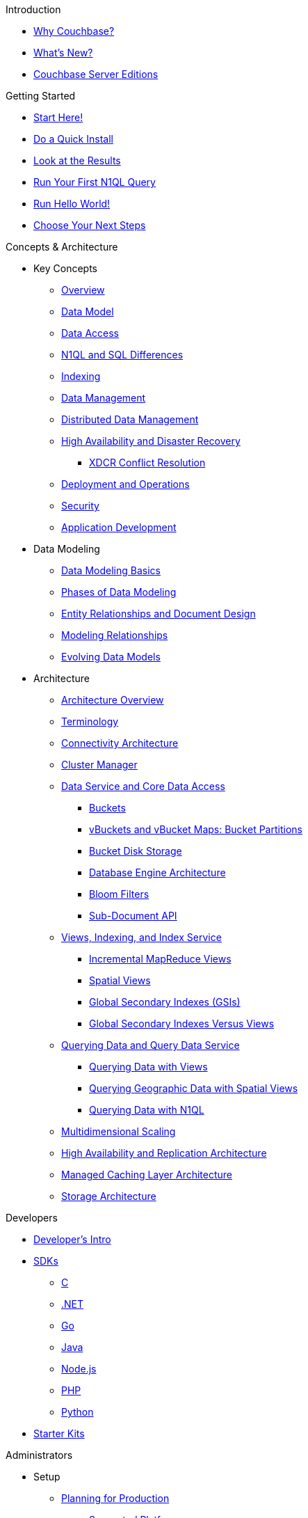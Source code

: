 .Introduction
* xref:introduction:intro.adoc[Why Couchbase?]
* xref:introduction:whats-new.adoc[What's New?]
* xref:introduction:editions.adoc[Couchbase Server Editions]

.Getting Started
* xref:getting-started:start-here.adoc[Start Here!]
* xref:getting-started:do-a-quick-install.adoc[Do a Quick Install]
* xref:getting-started:look-at-the-results.adoc[Look at the Results]
* xref:getting-started:try-a-query.adoc[Run Your First N1QL Query]
* xref:getting-started:run-hello-world.adoc[Run Hello World!]
* xref:getting-started:choose-your-next-steps.adoc[Choose Your Next Steps]

.Concepts & Architecture
* Key Concepts
 ** xref:concepts:concepts-intro.adoc[Overview]
 ** xref:data-modeling:concepts-data-modeling-intro.adoc[Data Model]
 ** xref:data-access:data-access-intro.adoc[Data Access]
 ** xref:n1ql:n1ql-intro/n1ql-sql-differences.adoc[N1QL and SQL Differences]
 ** xref:concepts:indexing.adoc[Indexing]
 ** xref:concepts:data-management.adoc[Data Management]
 ** xref:concepts:distributed-data-management.adoc[Distributed Data Management]
 ** xref:ha-dr:ha-dr-intro.adoc[High Availability and Disaster Recovery]
  *** xref:xdcr:xdcr-conflict-resolution.adoc[XDCR Conflict Resolution]
 ** xref:concepts:deployment-and-operations.adoc[Deployment and Operations]
 ** xref:concepts:security.adoc[Security]
 ** xref:concepts:application-development.adoc[Application Development]
* Data Modeling
 ** xref:data-modeling:intro-data-modeling.adoc[Data Modeling Basics]
 ** xref:data-modeling:data-modeling-phases.adoc[Phases of Data Modeling]
 ** xref:data-modeling:entity-relationship-doc-design.adoc[Entity Relationships and Document Design]
 ** xref:data-modeling:modeling-relationships.adoc[Modeling Relationships]
 ** xref:data-modeling:evolving-data-models.adoc[Evolving Data Models]
* Architecture
 ** xref:architecture:architecture-intro.adoc[Architecture Overview]
 ** xref:architecture:terminology.adoc[Terminology]
 ** xref:architecture:connectivity-architecture.adoc[Connectivity Architecture]
 ** xref:architecture:cluster-manager.adoc[Cluster Manager]
 ** xref:architecture:data-service-core-data-access.adoc[Data Service and Core Data Access]
  *** xref:architecture:core-data-access-buckets.adoc[Buckets]
  *** xref:architecture:core-data-access-vbuckets-bucket-partition.adoc[vBuckets and vBucket Maps: Bucket Partitions]
  *** xref:architecture:core-data-access-bucket-disk-storage.adoc[Bucket Disk Storage]
  *** xref:architecture:db-engine-architecture.adoc[Database Engine Architecture]
  *** xref:architecture:bloom-filters.adoc[Bloom Filters]
  *** xref:developer-guide:sub-doc-api.adoc[Sub-Document API]
 ** xref:architecture:views-indexing-index-service.adoc[Views, Indexing, and Index Service]
  *** xref:architecture:incremental-map-reduce-views.adoc[Incremental MapReduce Views]
  *** xref:architecture:spatial-views.adoc[Spatial Views]
  *** xref:architecture:global-secondary-indexes.adoc[Global Secondary Indexes (GSIs)]
  *** xref:architecture:gsi-versus-views.adoc[Global Secondary Indexes Versus Views]
 ** xref:architecture:querying-data-and-query-data-service.adoc[Querying Data and Query Data Service]
  *** xref:architecture:querying-data-with-views.adoc[Querying Data with Views]
  *** xref:architecture:querying-geo-data-spatial-views.adoc[Querying Geographic Data with Spatial Views]
  *** xref:architecture:querying-data-with-n1ql.adoc[Querying Data with N1QL]
 ** xref:architecture:services-archi-multi-dimensional-scaling.adoc[Multidimensional Scaling]
 ** xref:architecture:high-availability-replication-architecture.adoc[High Availability and Replication Architecture]
 ** xref:architecture:managed-caching-layer-architecture.adoc[Managed Caching Layer Architecture]
 ** xref:architecture:storage-architecture.adoc[Storage Architecture]

.Developers
* xref:sdk:development-intro.adoc[Developer's Intro]
* xref:sdk:overview.adoc[SDKs]
 ** xref:2.7@c-sdk::start-using-sdk.adoc[C]
 ** xref:2.4@dotnet-sdk::start-using-sdk.adoc[.NET]
 ** xref:1.2@go-sdk::start-using-sdk.adoc[Go]
 ** xref:2.4@java-sdk::start-using-sdk.adoc[Java]
 ** xref:2.3@nodejs-sdk::start-using-sdk.adoc[Node.js]
 ** xref:2.3@php-sdk::start-using-sdk.adoc[PHP]
 ** xref:2.2@python-sdk::start-using-sdk.adoc[Python]
* xref:getting-started:starter-kits.adoc[Starter Kits]

.Administrators
* Setup
 ** xref:install:plan-for-production.adoc[Planning for Production]
  *** xref:install:install-platforms.adoc[Supported Platforms]
  *** xref:install:install-browsers.adoc[Supported Web Browsers]
  *** xref:install:pre-install.adoc[Hardware Requirements]
  *** xref:install:install-ports.adoc[Network Configuration]
  *** xref:install:synchronize-clocks-using-ntp.adoc[Using NTP to Synchronize Clocks]
  *** xref:install:install-production-deployment.adoc[Deployment Considerations]
   **** xref:clustersetup:services-mds.adoc[Multidimensional Scaling (MDS)]
   **** xref:install:sizing-general.adoc[Sizing Guidelines]
   **** xref:install:install-client-server.adoc[Client Deployment Strategies]
   **** xref:install:deployment-considerations-lt-3nodes.adoc[Deployment Considerations for Less Than 3 Nodes]
   **** xref:install:best-practices-vm.adoc[Best Practices for Virtualized Platforms]
  *** xref:install:install-security-bp.adoc[Security Considerations]
 ** Installing Couchbase Server
  *** xref:install:install-intro.adoc[Installing On-Premises]
   **** xref:install:install-linux.adoc[Installing on Linux]
    ***** xref:install:thp-disable.adoc[Transparent Huge Pages (THP)]
    ***** xref:install:install-swap-space.adoc[Swap Space and Kernel Swappiness]
    ***** xref:install:rhel-suse-install-intro.adoc[Red Hat and CentOS Installation]
    ***** xref:install:ubuntu-debian-install.adoc[Ubuntu/Debian Installation]
    ***** xref:install:install_suse.adoc[SUSE Enterprise Linux installation]
    ***** xref:install:install-oracle.adoc[Oracle Enterprise Linux installation]
    ***** xref:install:rhel-multiple-instances.adoc[Installing Multiple Instances]
   **** xref:install:install-package-windows.adoc[Installing on Windows]
   **** xref:install:macos-install.adoc[Installing on Mac OS X]
  *** Running Couchbase Server Container
   **** xref:install:getting-started-docker.adoc[Getting Started with Server on Docker Containers]
   **** xref:install:deploy-with-docker-hub.adoc[Deployment with Docker Hub]
   **** xref:install:docker-deploy-single-node-cluster.adoc[Deploying a Single Node Cluster]
   **** xref:install:docker-deploy-multi-node-cluster.adoc[Deploying Multi-node Cluster]
  *** Cloud Deployment
   **** xref:install:cloud-deployment.adoc[Cloud Deployment Considerations]
   **** xref:install:deployment-aws.adoc[AWS Marketplace]
   **** xref:install:deployment-azure.adoc[Azure Marketplace]
   **** xref:install:deployments-xdcr.adoc[XDCR in Cloud Deployments]
  *** xref:install:install-uninstalling.adoc[Uninstalling Couchbase Server]
  *** xref:install:post-install.adoc[Post-installation]
 ** xref:install:upgrade.adoc[Upgrading Couchbase Server]
  *** xref:install:upgrade-strategies.adoc[Upgrade Options]
   **** xref:install:upgrade-online.adoc[Performing the Rolling Online Upgrade]
   **** xref:install:upgrade-offline.adoc[Performing the Offline Upgrade]
   **** xref:install:upgrade-individual-nodes.adoc[Performing the Single Node Upgrade]
  *** xref:install:upgrade-matrix.adoc[Upgrade Matrix]
  *** xref:install:migration.adoc[Migrating Data for the Timestamp-based Conflict Resolution]
 ** xref:install:migrating.adoc[Migrating to and from Other Databases]
  *** xref:install:migrate-couchdb.adoc[Migrating from Apache CouchDB]
  *** xref:install:migrate-mysql.adoc[Migrating from Relational Databases]
 ** xref:install:init-setup.adoc[Initialize the Cluster]
  *** xref:clustersetup:file-locations.adoc[File Locations]
  *** xref:install:hostnames.adoc[Using Hostnames]
 ** xref:install:startup-shutdown.adoc[Couchbase Server Startup and Shutdown]
 ** xref:install:testing.adoc[Testing Couchbase Server]
* xref:admin:admin-intro.adoc[Cluster Administration]
 ** xref:admin:ui-intro.adoc[Couchbase Web Console]
* xref:clustersetup:server-setup.adoc[Cluster Operations]
 ** xref:clustersetup:adding-nodes.adoc[Adding a Node]
 ** xref:clustersetup:remove-nodes.adoc[Removing a Node]
 ** xref:clustersetup:failover.adoc[Failing over a Node]
  *** xref:clustersetup:setup-failover-graceful.adoc[Using Graceful Failover]
  *** xref:clustersetup:hard-failover.adoc[Using Hard Failover]
  *** xref:clustersetup:automatic-failover.adoc[Using Automatic Failover]
 ** xref:clustersetup:rebalance.adoc[Rebalancing a Cluster]
 ** xref:clustersetup:rejoin-cluster.adoc[Rejoining a Cluster]
* xref:clustersetup:bucket-setup.adoc[Data Bucket Setup]
 ** xref:clustersetup:create-bucket.adoc[Create a New Bucket]
 ** xref:clustersetup:change-settings-bucket.adoc[Change Bucket Settings]
 ** xref:clustersetup:bucket-flush.adoc[Flush a Bucket]
 ** xref:clustersetup:delete-bucket.adoc[Delete a Bucket]
* xref:indexes:indexing-overview.adoc[Indexing]
 ** xref:views:views-intro.adoc[View Indexes]
  *** xref:views:views-basics.adoc[View Concepts]
   **** xref:views:views-streaming.adoc[Stream-based Views]
   **** xref:views:views-operation.adoc[View Operations]
   **** xref:views:views-store-data.adoc[Views and Stored Data]
   **** xref:views:views-development.adoc[Development Views]
   **** xref:views:views-production.adoc[Production Views]
  *** xref:views:views-writing.adoc[Writing MapReduce Views]
   **** xref:views:views-writing-views.adoc[Views Best Practices]
   **** xref:views:views-writing-map.adoc[Map Function]
   **** xref:views:views-writing-reduce.adoc[Reduce Function]
   **** xref:views:views-writing-utility.adoc[Built-in Utility Functions]
   **** xref:views:views-writing-count.adoc[Built-in _count Function]
   **** xref:views:views-writing-sum.adoc[Built-in _sum Function]
   **** xref:views:views-writing-stats.adoc[Built-in _stats Function]
   **** xref:views:views-writing-rewriting.adoc[Re-writing Built-in Reduce Functions]
   **** xref:views:views-writing-custom-reduce.adoc[Custom Reduce Functions]
   **** xref:views:views-writing-rereduce.adoc[Re-reduce Argument]
   **** xref:views:views-writing-nonjson.adoc[Views for Non-JSON Objects]
   **** xref:views:views-trans-sql.adoc[Translating SQL to MapReduce]
   **** xref:views:views-schemaless.adoc[Views in a Schema-less Database]
  *** xref:views:views-querying.adoc[Querying MapReduce Views]
   **** xref:views:views-query-samples.adoc[View and Query Examples]
  *** xref:views:sv-writing-views.adoc[Writing Spatial Views]
   **** xref:views:sv-writing-views-keys.adoc[Keys in Spatial View Functions]
  *** xref:views:sv-query-parameters.adoc[Querying Spatial Views]
   **** xref:views:sv-queries-open-range.adoc[Open Range Queries]
   **** xref:views:sv-queries-closed-range.adoc[Closed Range Queries]
   **** xref:views:sv-queries-bbox.adoc[Bounding Box Queries]
  *** xref:views:sv-example1.adoc[Playing with GeoJSON Polygons]
   **** xref:views:sv-ex1-create.adoc[Creating a Spatial View Function]
   **** xref:views:sv-ex1-query-all.adoc[Querying All Data]
   **** xref:views:sv-ex1-query-east.adoc[Querying on the East]
   **** xref:views:sv-ex1-query-area.adoc[Querying on the Area]
   **** xref:views:sv-ex1-query-nonintersect.adoc[Querying on Non-intersect]
  *** xref:views:sv-example2.adoc[Playing with Non-geographic Spatial Views]
 ** xref:indexes:n1ql-in-couchbase.adoc[Indexes for N1QL]
  *** xref:indexes:gsi-for-n1ql.adoc[Global Secondary Indexes for N1QL]
  *** xref:indexes:view-indexes-for-n1ql.adoc[View Indexes for N1QL]
* Settings
 ** xref:settings:cluster-settings.adoc[Cluster Settings]
 ** xref:settings:update-notificatioin.adoc[Update Product Notifications]
 ** xref:settings:change-failover-settings.adoc[Change Failover Settings]
 ** xref:settings:configure-alerts.adoc[Alerts]
 ** xref:settings:configure-compact-settings.adoc[Auto-compaction Settings]
 ** xref:settings:configure-account-settings.adoc[Account Management Settings]
 ** xref:settings:configure-audits.adoc[Administrator Auditing]
 ** xref:settings:install-sample-buckets.adoc[Sample Buckets]
* xref:xdcr:xdcr-intro.adoc[Cross Datacenter Replication (XDCR)]
 ** xref:xdcr:xdcr-create.adoc[Managing XDCR]
 ** xref:xdcr:xdcr-recover-partitions.adoc[Recover Partitions from a Remote Cluster]
 ** xref:xdcr:xdcr-tuning-performance.adoc[Tune XDCR Performance]
 ** xref:xdcr:xdcr-managing-security.adoc[XDCR Data Security]
 ** xref:xdcr:xdcr-timestamp-based-conflict-resolution.adoc[Timestamp-based Conflict Resolution]
* xref:security:security-intro.adoc[Security]
 ** xref:security:security-watsnew.adoc[What's New]
 ** xref:security:security-authentication.adoc[Authentication]
  *** xref:security:security-pw-auth.adoc[Password-Based Authentication]
  *** xref:security:security-ldap-new.adoc[LDAP Authentication]
   **** xref:security:security-saslauthd-new.adoc[Setting up saslauthd]
  *** xref:security:security-pam-auth.adoc[Pluggable Authentication Modules]
 ** xref:security:security-authorisation.adoc[Authorization]
  *** xref:security:concepts-rba.adoc[Role-Based Access Control (RBAC) for Administrators]
   **** xref:security:security-ldap-gui-new.adoc[External Roles]
   **** xref:security:rbac-ro-user.adoc[Internal Roles]
  *** xref:security:security-author-apps.adoc[Authorization for Applications]
 ** xref:security:security-auditing.adoc[Auditing for Administrators]
  *** xref:security:security-audit-events.adoc[Audit Events]
  *** xref:security:security-audit-targets.adoc[Audit Targets]
   **** xref:security:security-json-fields-new.adoc[Audit File Details]
 ** xref:security:security-encryption.adoc[Encryption]
  *** xref:security:security-data-encryption.adoc[Encryption at Rest]
  *** xref:security:security-comm-encryption.adoc[Encryption on the Wire]
   **** xref:security:security-x509certsintro.adoc[X.509 for TLS]
  *** xref:security:security-in-applications.adoc[Encryption in Applications]
  *** xref:security:secret-mgmt.adoc[Secret Management and Hardening]
 ** xref:security:security-best-practices.adoc[Security Best Practices]
  *** xref:security:security-passwords.adoc[Couchbase Passwords]
  *** xref:security:security-bucket-protection.adoc[Bucket Protection]
  *** xref:security:security-iptables.adoc[Network and ACLs]
  *** xref:security:security-access-logs.adoc[Access Logs]
  *** xref:security:security-config-cache.adoc[Client Configuration Cache]
  *** xref:security:security-user-input.adoc[User Input Validation]
  *** xref:security:security-acls-new.adoc[Network ACLs and Security Groups]
  *** xref:security:security-report-vulnerability.adoc[Reporting a Security Vulnerability]
* Monitoring and Troubleshooting
 ** xref:monitoring:monitor-intro.adoc[Monitoring]
  *** xref:monitoring:monitoring-rest.adoc[Monitor Using the REST API]
  *** xref:monitoring:monitoring-cli.adoc[Monitor Using the cbstats Utility]
  *** xref:monitoring:ui-monitoring-statistics.adoc[Monitoring Statistics]
  *** xref:xdcr:xdcr-monitor-timestamp-conflict-resolution.adoc[Monitoring XDCR Timestamp-based Conflict Resolution]
  *** xref:monitoring:monitoring-stats-configuration.adoc[Monitoring Management]
 ** xref:troubleshooting:troubleshooting-intro.adoc[Troubleshooting]
  *** xref:troubleshooting:troubleshooting-general-tips.adoc[General Tips]
  *** xref:clustersetup:ui-logs.adoc[Using Logs]
  *** xref:troubleshooting:troubleshooting-common-errors.adoc[Common Errors]
  *** xref:troubleshooting:core-files.adoc[Core Files]
* xref:backup-restore:backup-restore.adoc[Backup and Restore]
 ** xref:backup-restore:enterprise-backup-restore.adoc[cbbackupmgr Tool]
  *** xref:backup-restore:cbbackupmgr-strategies.adoc[Enterprise Backup Strategies]
  *** xref:backup-restore:cbbackupmgr-tutorial.adoc[Enterprise Backup Tutorial]
  *** xref:backup-restore:cbbackupmgr-archivelayout.adoc[Enterprise Backup Archive Layout]
 ** xref:backup-restore:incremental-backup.adoc[cbbackup and cbrestore Tools]
* N1QL Performance
 ** xref:performance:indexing-and-query-perf.adoc[Indexing JSON Documents and Query Performance]
 ** xref:performance:index-scans.adoc[Understanding Index Scans]

.Integrations
* xref:connectors:intro.adoc[Connector Guides]
* xref:connectors:elasticsearch-2.2/overview.adoc[Elasticsearch Plug-in 2.2]
 ** xref:connectors:elasticsearch-2.2/install-and-config.adoc[Installation and Configuration]
 ** xref:connectors:elasticsearch-2.2/getting-started.adoc[Getting Started]
 ** xref:connectors:elasticsearch-2.2/working-with-documents.adoc[Working with Documents]
 ** xref:connectors:elasticsearch-2.2/advanced-settings.adoc[Advanced Settings]
 ** xref:connectors:elasticsearch-2.2/performance-tuning.adoc[Performance Tuning]
 ** xref:connectors:elasticsearch-2.2/troubleshooting.adoc[Troubleshooting]
 ** xref:connectors:elasticsearch-2.2/release-notes.adoc[Release Notes]
* xref:connectors:hadoop-1.2/hadoop.adoc[Hadoop Connector 1.2]
* xref:connectors:kafka-3.1/kafka-intro.adoc[Kafka Connector 3.1]
 ** xref:connectors:kafka-3.1/quickstart.adoc[Quickstart]
 ** xref:connectors:kafka-3.1/source-configuration-options.adoc[Source Configuration Options]
 ** xref:connectors:kafka-3.1/sink-configuration-options.adoc[Sink Configuration Options]
 ** xref:connectors:kafka-3.1/streams-sample.adoc[Couchbase Sample with Kafka Streams]
 ** xref:connectors:kafka-3.1/release-notes.adoc[Release Notes]
* xref:connectors:kafka-3.0/kafka-intro.adoc[Kafka Connector 3.0]
 ** xref:connectors:kafka-3.0/quickstart.adoc[Quickstart]
 ** xref:connectors:kafka-3.0/source-configuration-options.adoc[Source Configuration Options]
 ** xref:connectors:kafka-3.0/streams-sample.adoc[Couchbase Sample with Kafka Streams]
 ** xref:connectors:kafka-3.0/release-notes.adoc[Release Notes]
* xref:connectors:spark-2.2/spark-intro.adoc[Spark Connector 2.2]
 ** xref:connectors:spark-2.2/download-links.adoc[Download and API Reference]
 ** xref:connectors:spark-2.2/getting-started.adoc[Getting Started]
 ** xref:connectors:spark-2.2/dev-workflow.adoc[Development Workflow]
 ** xref:connectors:spark-2.2/working-with-rdds.adoc[Working With RDDs]
 ** xref:connectors:spark-2.2/spark-sql.adoc[Spark SQL Integration]
 ** xref:connectors:spark-2.2/spark-streaming.adoc[Spark Streaming Integration]
 ** xref:connectors:spark-2.2/structured-streaming.adoc[Structured Streaming Integration]
 ** xref:connectors:spark-2.2/java-api.adoc[Java API]
 ** xref:connectors:spark-2.2/spark-shell.adoc[Using the Spark Shell]
 ** xref:connectors:spark-2.2/release-notes.adoc[Release Notes]
* xref:connectors:spark-2.1/spark-intro.adoc[Spark Connector 2.1]
 ** xref:connectors:spark-2.1/download-links.adoc[Download and API Reference]
 ** xref:connectors:spark-2.1/getting-started.adoc[Getting Started]
 ** xref:connectors:spark-2.1/dev-workflow.adoc[Development Workflow]
 ** xref:connectors:spark-2.1/working-with-rdds.adoc[Working With RDDs]
 ** xref:connectors:spark-2.1/spark-sql.adoc[Spark SQL Integration]
 ** xref:connectors:spark-2.1/spark-streaming.adoc[Spark Streaming Integration]
 ** xref:connectors:spark-2.1/structured-streaming.adoc[Structured Streaming Integration]
 ** xref:connectors:spark-2.1/java-api.adoc[Java API]
 ** xref:connectors:spark-2.1/spark-shell.adoc[Using the Spark Shell]
 ** xref:connectors:spark-2.1/release-notes.adoc[Release Notes]
* xref:connectors:spark-2.0/spark-intro.adoc[Spark Connector 2.0]
 ** xref:connectors:spark-2.0/download-links.adoc[Download and API Reference]
 ** xref:connectors:spark-2.0/getting-started.adoc[Getting Started]
 ** xref:connectors:spark-2.0/dev-workflow.adoc[Development Workflow]
 ** xref:connectors:spark-2.0/working-with-rdds.adoc[Working With RDDs]
 ** xref:connectors:spark-2.0/spark-sql.adoc[Spark SQL Integration]
 ** xref:connectors:spark-2.0/spark-streaming.adoc[Spark Streaming Integration]
 ** xref:connectors:spark-2.0/structured-streaming.adoc[Structured Streaming Integration]
 ** xref:connectors:spark-2.0/java-api.adoc[Java API]
 ** xref:connectors:spark-2.0/spark-shell.adoc[Using the Spark Shell]
 ** xref:connectors:spark-2.0/release-notes.adoc[Release Notes]
* xref:connectors:spark-1.2/spark-intro.adoc[Spark Connector 1.2]
 ** xref:connectors:spark-1.2/download-links.adoc[Download and API Reference]
 ** xref:connectors:spark-1.2/getting-started.adoc[Getting Started]
 ** xref:connectors:spark-1.2/dev-workflow.adoc[Development Workflow]
 ** xref:connectors:spark-1.2/working-with-rdds.adoc[Working With RDDs]
 ** xref:connectors:spark-1.2/spark-sql.adoc[Spark SQL Integration]
 ** xref:connectors:spark-1.2/spark-streaming.adoc[Spark Streaming Integration]
 ** xref:connectors:spark-1.2/java-api.adoc[Java API]
 ** xref:connectors:spark-1.2/spark-shell.adoc[Using the Spark Shell]
 ** xref:connectors:spark-1.2/release-notes.adoc[Release Notes]
* xref:connectors:spark-1.1/spark-intro.adoc[Spark Connector 1.1]
 ** xref:connectors:spark-1.1/download-links.adoc[Download and API Reference]
 ** xref:connectors:spark-1.1/getting-started.adoc[Getting Started]
 ** xref:connectors:spark-1.1/working-with-rdds.adoc[Working With RDDs]
 ** xref:connectors:spark-1.1/spark-sql.adoc[Spark SQL Integration]
 ** xref:connectors:spark-1.1/spark-streaming.adoc[Spark Streaming Integration]
 ** xref:connectors:spark-1.1/java-api.adoc[Java API]
 ** xref:connectors:spark-1.1/spark-shell.adoc[Using the Spark Shell]
 ** xref:connectors:spark-1.1/release-notes.adoc[Release Notes]
* xref:connectors:spark-1.0/spark-intro.adoc[Spark Connector 1.0]
 ** xref:connectors:spark-1.0/download-links.adoc[Download and API Reference]
 ** xref:connectors:spark-1.0/getting-started.adoc[Getting Started]
 ** xref:connectors:spark-1.0/working-with-rdds.adoc[Working with RDDs]
 ** xref:connectors:spark-1.0/spark-sql.adoc[Spark SQL Integration]
 ** xref:connectors:spark-1.0/spark-streaming.adoc[Spark Streaming Integration]
 ** xref:connectors:spark-1.0/java-api.adoc[Java API]
 ** xref:connectors:spark-1.0/spark-shell.adoc[Using the Spark Shell]
 ** xref:connectors:spark-1.0/release-notes.adoc[Release Notes]
* xref:connectors:talend/talend.adoc[Talend Connector]
* xref:connectors:odbc-jdbc-drivers.adoc[Couchbase ODBC and JDBC Drivers]

.References
* N1QL Reference
 ** xref:n1ql:n1ql-language-reference/index.adoc[N1QL Language Reference]
 ** xref:n1ql:n1ql-intro/queriesandresults.adoc[N1QL Queries and Results]
 ** xref:n1ql:n1ql-intro/sysinfo.adoc[Getting System Information]
 ** xref:n1ql:n1ql-intro/cbq.adoc[Running N1QL Queries from a Command Line]
 ** xref:n1ql:n1ql-language-reference/conventions.adoc[Conventions]
 ** xref:n1ql:n1ql-language-reference/reservedwords.adoc[Reserved Words]
 ** xref:n1ql:n1ql-language-reference/datatypes.adoc[Data Types]
 ** xref:n1ql:n1ql-language-reference/literals.adoc[Literals]
 ** xref:n1ql:n1ql-language-reference/identifiers.adoc[Identifiers]
 ** Operators
  *** xref:n1ql:n1ql-language-reference/operators.adoc[Operators Overview]
  *** xref:n1ql:n1ql-language-reference/arithmetic.adoc[Arithmetic Operators]
  *** xref:n1ql:n1ql-language-reference/collectionops.adoc[Collection Operators]
  *** xref:n1ql:n1ql-language-reference/comparisonops.adoc[Comparison Operators]
  *** xref:n1ql:n1ql-language-reference/conditionalops.adoc[Conditional Operators]
  *** xref:n1ql:n1ql-language-reference/constructionops.adoc[Construction Operators]
  *** xref:n1ql:n1ql-language-reference/logicalops.adoc[Logical Operators]
  *** xref:n1ql:n1ql-language-reference/nestedops.adoc[Nested Operators]
  *** xref:n1ql:n1ql-language-reference/stringops.adoc[String Operators]
 ** Functions
  *** xref:n1ql:n1ql-language-reference/functions.adoc[Functions Overview]
  *** xref:n1ql:n1ql-language-reference/aggregatefun.adoc[Aggregate Functions]
  *** xref:n1ql:n1ql-language-reference/arrayfun.adoc[Array Functions]
  *** xref:n1ql:n1ql-language-reference/comparisonfun.adoc[Comparison Functions]
  *** xref:n1ql:n1ql-language-reference/condfununknown.adoc[Conditional Functions for Unknowns]
  *** xref:n1ql:n1ql-language-reference/condfunnum.adoc[Conditional Functions for Numbers]
  *** xref:n1ql:n1ql-language-reference/datefun.adoc[Date Functions]
  *** xref:n1ql:n1ql-language-reference/jsonfun.adoc[JSON Functions]
  *** xref:n1ql:n1ql-language-reference/metafun.adoc[Meta and UUID Functions]
  *** xref:n1ql:n1ql-language-reference/numericfun.adoc[Number Functions]
  *** xref:n1ql:n1ql-language-reference/objectfun.adoc[Object Functions]
  *** xref:n1ql:n1ql-language-reference/patternmatchingfun.adoc[Pattern-matching Functions]
  *** xref:n1ql:n1ql-language-reference/stringfun.adoc[String Functions]
  *** xref:n1ql:n1ql-language-reference/tokenfun.adoc[Token Functions]
  *** xref:n1ql:n1ql-language-reference/typefun.adoc[Type Functions]
 ** xref:n1ql:n1ql-language-reference/subqueries.adoc[Subqueries]
  *** xref:n1ql:n1ql-language-reference/correlated-subqueries.adoc[Correlated Subqueries]
  *** xref:n1ql:n1ql-language-reference/subquery-examples.adoc[Examples]
 ** xref:n1ql:n1ql-language-reference/booleanlogic.adoc[Boolean Logic]
 ** Statements
  *** xref:n1ql:n1ql-language-reference/build-index.adoc[BUILD INDEX]
  *** xref:n1ql:n1ql-language-reference/createindex.adoc[CREATE INDEX]
   **** xref:n1ql:n1ql-language-reference/indexing-arrays.adoc[Array Indexing]
   **** xref:indexes:covering-indexes.adoc[Covering Indexes]
  *** xref:n1ql:n1ql-language-reference/createprimaryindex.adoc[CREATE PRIMARY INDEX]
  *** xref:n1ql:n1ql-language-reference/delete.adoc[DELETE]
  *** xref:n1ql:n1ql-language-reference/dropindex.adoc[DROP INDEX]
  *** xref:n1ql:n1ql-language-reference/dropprimaryindex.adoc[DROP PRIMARY INDEX]
  *** xref:n1ql:n1ql-language-reference/explain.adoc[EXPLAIN]
  *** xref:n1ql:n1ql-language-reference/infer.adoc[INFER]
  *** xref:n1ql:n1ql-language-reference/insert.adoc[INSERT]
  *** xref:n1ql:n1ql-language-reference/merge.adoc[MERGE]
  *** xref:n1ql:n1ql-language-reference/prepare.adoc[PREPARE]
  *** SELECT
   **** xref:n1ql:n1ql-language-reference/selectintro.adoc[Overview]
   **** xref:n1ql:n1ql-language-reference/select-syntax.adoc[SELECT Syntax]
   **** xref:n1ql:n1ql-language-reference/selectclause.adoc[SELECT clause]
   **** xref:n1ql:n1ql-language-reference/from.adoc[FROM clause]
   **** xref:n1ql:n1ql-language-reference/hints.adoc[USE INDEX clause]
   **** xref:n1ql:n1ql-language-reference/let.adoc[LET clause]
   **** xref:n1ql:n1ql-language-reference/where.adoc[WHERE clause]
   **** xref:n1ql:n1ql-language-reference/groupby.adoc[GROUP BY clause]
   **** xref:n1ql:n1ql-language-reference/union.adoc[UNION, INTERSECT, and EXCEPT]
   **** xref:n1ql:n1ql-language-reference/orderby.adoc[ORDER BY clause]
   **** xref:n1ql:n1ql-language-reference/limit.adoc[LIMIT clause]
   **** xref:n1ql:n1ql-language-reference/offset.adoc[OFFSET clause]
  *** xref:n1ql:n1ql-language-reference/update.adoc[UPDATE]
  *** xref:n1ql:n1ql-language-reference/upsert.adoc[UPSERT]
* xref:fts:full-text-intro.adoc[Full Text Search Reference]
 ** xref:fts:fts-whats-new.adoc[What's New in the Current Version?]
 ** xref:fts:fts-creating-indexes.adoc[Text Indexing]
 ** xref:fts:fts-text-analysis.adoc[Text Analysis]
 ** xref:fts:fts-queries.adoc[Queries]
  *** xref:fts:fts-query-types.adoc[Types of Queries]
  *** xref:fts:fts-sorting.adoc[Sorting Query Results]
  *** xref:fts:fts-response-object-schema.adoc[Response Object Schema]
 ** xref:fts:fts-troubleshooting.adoc[Troubleshooting and FAQs]
* xref:cli:cli-intro.adoc[CLI Reference]
 ** xref:backup-restore:cbbackupmgr.adoc[cbbackupmgr]
  *** xref:backup-restore:cbbackupmgr-backup.adoc[cbbackupmgr backup]
  *** xref:backup-restore:cbbackupmgr-compact.adoc[cbbackupmgr compact]
  *** xref:backup-restore:cbbackupmgr-help.adoc[cbbackupmgr help]
  *** xref:backup-restore:cbbackupmgr-config.adoc[cbbackupmgr config]
  *** xref:backup-restore:cbbackupmgr-list.adoc[cbbackupmgr list]
  *** xref:backup-restore:cbbackupmgr-merge.adoc[cbbackupmgr merge]
  *** xref:backup-restore:cbbackupmgr-remove.adoc[cbbackupmgr remove]
  *** xref:backup-restore:cbbackupmgr-restore.adoc[cbbackupmgr restore]
 ** xref:cli:cbcli-intro.adoc[couchbase-cli]
  *** xref:cli:alter-role.adoc[admin-role-manage]
  *** xref:cli:cbcli/bucket-compact.adoc[bucket-compact]
  *** xref:cli:cbcli/bucket-create.adoc[bucket-create]
  *** xref:cli:cbcli/bucket-delete.adoc[bucket-delete]
  *** xref:cli:cbcli/bucket-edit.adoc[bucket-edit]
  *** xref:cli:cbcli/bucket-flush.adoc[bucket-flush]
  *** xref:cli:cbcli/bucket-list.adoc[bucket-list]
  *** xref:cli:cbcli/cluster-edit.adoc[cluster-edit]
  *** xref:cli:cbcli/cluster-init.adoc[cluster-init]
  *** xref:cli:cbcli/collect-logs-start.adoc[collect-logs-start]
  *** xref:cli:cbcli/collect-logs-status.adoc[collect-logs-status]
  *** xref:cli:cbcli/collect-logs-stop.adoc[collect-logs-stop]
  *** xref:cli:cbcli/failover.adoc[failover]
  *** xref:cli:cbcli/group-manage.adoc[group-manage]
  *** xref:cli:cbcli/master-password.adoc[master-password]
  *** xref:cli:cbcli/node-init.adoc[node-init]
  *** xref:cli:cbcli/rebalance.adoc[rebalance]
  *** xref:cli:cbcli/rebalance-status.adoc[rebalance-status]
  *** xref:cli:cbcli/rebalance-stop.adoc[rebalance-stop]
  *** xref:cli:cbcli/recovery.adoc[recovery]
  *** xref:cli:cbcli/reset-admin-password.adoc[reset-admin-password]
  *** xref:cli:cbcli/server-add.adoc[server-add]
  *** xref:cli:cbcli/server-list.adoc[server-list]
  *** xref:cli:cbcli/server-readd.adoc[server-readd]
  *** xref:cli:cbcli/setting-alert.adoc[setting-alert]
  *** xref:cli:cbcli/setting-audit.adoc[setting-audit]
  *** xref:cli:cbcli/setting-autofailover.adoc[setting-autofailover]
  *** xref:cli:cbcli/setting-cluster.adoc[setting-cluster]
  *** xref:cli:cbcli/setting-compaction.adoc[setting-compaction]
  *** xref:cli:cbcli/setting-index.adoc[setting-index]
  *** xref:cli:cbcli/setting-ldap.adoc[setting-ldap]
  *** xref:cli:cbcli/setting-notification.adoc[setting-notification]
  *** xref:cli:cbcli/setting-xdcr.adoc[setting-xdcr]
  *** xref:cli:cbcli/ssl-manage.adoc[ssl-manage]
  *** xref:cli:cbcli/user-manage.adoc[user-manage]
  *** xref:cli:cbcli/xdcr-replicate.adoc[xdcr-replicate]
  *** xref:cli:cbcli/xdcr-setup.adoc[xdcr-setup]
 ** xref:cli:cbanalyze-core-tool.adoc[cbanalyze-core]
 ** xref:cli:cbbackup-tool.adoc[cbbackup]
  *** xref:cli:backup-cbbackup.adoc[Backing up with cbbackup]
 ** xref:cli:cbbackup-wrapper.adoc[cbbackupwrapper and cbrestorewrapper]
 ** xref:cli:cbcollect-info-tool.adoc[cbcollect_info]
 ** xref:cli:cbdocloader-tool.adoc[cbdocloader]
 ** xref:cli:cbepctl-intro.adoc[cbepctl]
  *** xref:cli:cbepctl/set-checkpoint_param.adoc[set checkpoint_param]
  *** xref:cli:cbepctl/set-flush_param.adoc[set flush_param]
  *** xref:cli:cbepctl/set-tap_param.adoc[set tap_param]
 ** xref:cli:cbft-bleve-dump.adoc[cbft-bleve-dump]
 ** xref:cli:cbft-bleve-query.adoc[cbft-bleve-query]
 ** xref:cli:cbq-tool.adoc[cbq]
 ** xref:cli:cbrestore-tool.adoc[cbrestore]
  *** xref:cli:restore-cbrestore.adoc[Restoring with cbrestore]
  *** xref:cli:cbrestore-tween-opsys.adoc[rehash=1]
 ** xref:cli:cbstats-intro.adoc[cbstats]
  *** xref:cli:cbstats/cbstats-all.adoc[all]
  *** xref:cli:cbstats/cbstats-allocator.adoc[allocator]
  *** xref:cli:cbstats/cbstats-checkpoint.adoc[checkpoint]
  *** xref:cli:cbstats/cbstats-config.adoc[config]
  *** xref:cli:cbstats/cbstats-dcp.adoc[dcp]
  *** xref:cli:cbstats/cbstats-dcpagg.adoc[dcpagg]
  *** xref:cli:cbstats/cbstats-diskinfo.adoc[diskinfo]
  *** xref:cli:cbstats/cbstats-dispatcher-job.adoc[dispatcher]
  *** xref:cli:cbstats/cbstats-failovers.adoc[failovers]
  *** xref:cli:cbstats/cbstats-hash.adoc[hash]
  *** xref:cli:cbstats/cbstats-key.adoc[key]
  *** xref:cli:cbstats/cbstats-kvstore.adoc[kvstore]
  *** xref:cli:cbstats/cbstats-kvtimings.adoc[kvtimings]
  *** xref:cli:cbstats/cbstats-memory.adoc[memory]
  *** xref:cli:cbstats/cbstats-reset.adoc[reset]
  *** xref:cli:cbstats/cbstats-runtimes.adoc[runtimes]
  *** xref:cli:cbstats/cbstats-scheduler.adoc[scheduler]
  *** xref:cli:cbstats/cbstats-tap.adoc[tap]
  *** xref:cli:cbstats/cbstats-tapagg.adoc[tapagg]
  *** xref:cli:cbstats/cbstats-timing.adoc[timings]
  *** xref:cli:cbstats/cbstats-uuid.adoc[uuid]
  *** xref:cli:cbstats/cbstats-vbucket.adoc[vbucket]
  *** xref:cli:cbstats/cbstats-vkey.adoc[vkey]
  *** xref:cli:cbstats/cbstats-warmup.adoc[warmup]
  *** xref:cli:cbstats/cbstats-workload.adoc[workload]
 ** xref:cli:cbtransfer-tool.adoc[cbtransfer]
 ** xref:cli:cbworkloadgen-tool.adoc[cbworkloadgen]
 ** xref:cli:mctimings.adoc[mctimings]
* xref:rest-api:rest-intro.adoc[REST API reference]
 ** xref:rest-api:rest-endpoints-all.adoc[REST API endpoint list]
  *** xref:rest-api:rest-cluster-intro.adoc[Cluster API]
   **** xref:rest-api:rest-node-provisioning.adoc[Creating a new cluster]
   **** xref:rest-api:rest-cluster-get.adoc[Retrieving Cluster Information]
   **** xref:rest-api:rest-cluster-details.adoc[Viewing Cluster Details]
   **** xref:rest-api:rest-cluster-addnodes.adoc[Adding Nodes to Clusters]
   **** xref:rest-api:rest-cluster-joinnode.adoc[Joining Nodes into Clusters]
   **** xref:rest-api:rest-cluster-removenode.adoc[Removing Nodes from Clusters]
   **** xref:rest-api:rest-cluster-rebalance.adoc[Rebalancing Nodes]
   **** xref:rest-api:rest-get-internal-setting.adoc[Viewing Internal Settings]
   **** xref:rest-api:rest-cluster-autofailover-intro.adoc[Managing Auto-Failover]
    ***** xref:rest-api:rest-cluster-autofailover-settings.adoc[Retrieving Auto-Failover Settings]
    ***** xref:rest-api:rest-cluster-autofailover-enable.adoc[Enabling and Disabling Auto-Failover]
    ***** xref:rest-api:rest-cluster-autofailover-reset.adoc[Resetting Auto-Failover]
   **** xref:rest-api:rest-cluster-disable-query.adoc[Disabling Consistent View Query Results on Rebalance]
   **** xref:rest-api:rest-cluster-email-notifications.adoc[Setting Email Notifications]
  *** xref:rest-api:rest-server-nodes.adoc[Server Nodes API]
   **** xref:rest-api:rest-node-get-info.adoc[Getting Server Node Information]
   **** xref:rest-api:rest-node-services.adoc[Enabling Couchbase Server Services]
   **** xref:rest-api:rest-node-failover.adoc[Failing over Nodes]
   **** xref:rest-api:rest-node-recovery-incremental.adoc[Setting Recovery Type]
   **** xref:rest-api:rest-failover-graceful.adoc[Setting Graceful Failover]
   **** xref:rest-api:rest-node-hostname.adoc[Setting Hostnames]
   **** xref:rest-api:rest-node-set-username.adoc[Setting Usernames and Passwords]
   **** xref:rest-api:rest-node-memory-quota.adoc[Setting Memory Quota]
   **** xref:rest-api:rest-node-index-path.adoc[Setting Index Paths]
   **** xref:rest-api:rest-node-retrieve-stats.adoc[Retrieving Statistics]
  *** xref:rest-api:rest-rza.adoc[Server Groups API]
   **** xref:rest-api:rest-servergroup-get.adoc[Getting Server Group Information]
   **** xref:rest-api:rest-servergroup-post-create.adoc[Creating Server Groups]
   **** xref:rest-api:rest-servergroup-post-add.adoc[Adding Servers to Server Groups]
   **** xref:rest-api:rest-servergroup-put.adoc[Renaming Server Groups]
   **** xref:rest-api:rest-servergroup-put-membership.adoc[Updating Server Group Memberships]
   **** xref:rest-api:rest-servergroup-delete.adoc[Deleting Server Groups]
  *** xref:rest-api:rest-bucket-intro.adoc[Buckets API]
   **** xref:rest-api:rest-buckets-summary.adoc[Getting all Bucket Information]
   **** xref:rest-api:rest-bucket-info.adoc[Getting Single Bucket Information]
   **** xref:rest-api:rest-bucket-stats.adoc[Getting Bucket Statistics]
   **** xref:rest-api:rest-buckets-streamingURI.adoc[Getting Bucket Streaming URI]
   **** xref:rest-api:rest-bucket-create.adoc[Creating and Editing Buckets]
   **** xref:rest-api:rest-bucket-set-priority.adoc[Setting Disk I/O Priority]
   **** xref:rest-api:rest-bucket-metadata-ejection.adoc[Setting Metadata Ejection]
   **** xref:rest-api:rest-bucket-parameters.adoc[Changing Bucket Parameters]
   **** xref:rest-api:rest-bucket-auth.adoc[Changing Bucket Authentication]
   **** xref:rest-api:rest-bucket-memory-quota.adoc[Changing Bucket Memory Quota]
   **** xref:rest-api:rest-bucket-delete.adoc[Deleting Buckets]
   **** xref:rest-api:rest-bucket-flush.adoc[Flushing Buckets]
  *** xref:rest-api:rest-index-service.adoc[Index Service API]
   **** xref:rest-api:get-settings-indexes.adoc[Retrieve the Global Secondary Index Settings]
   **** xref:rest-api:post-settings-indexes.adoc[Set the Global Secondary Index Settings]
  *** xref:rest-api:rest-views-intro.adoc[Views API]
   **** xref:rest-api:rest-ddocs-get.adoc[Getting Design Doc Information]
   **** xref:rest-api:rest-ddocs-create.adoc[Creating Design Documents]
   **** xref:rest-api:rest-ddocs-delete.adoc[Deleting Design Documents]
   **** xref:rest-api:rest-views-get.adoc[Getting Views Information]
   **** xref:rest-api:rest-views-requests.adoc[Limiting Views Requests]
  *** xref:rest-api:rest-fts.adoc[Full Text Search API]
   **** xref:rest-api:rest-fts-node.adoc[Node Configuration]
   **** xref:rest-api:rest-fts-indexing.adoc[Indexes]
   **** xref:rest-api:rest-fts-advanced.adoc[Advanced]
  *** xref:rest-api:rest-xdcr-intro.adoc[XDCR API]
   **** xref:rest-api:rest-xdcr-create-replication.adoc[Creating XDCR Replications]
   **** xref:rest-api:rest-xdcr-get-ref.adoc[Getting a Destination Cluster Reference]
   **** xref:rest-api:rest-xdcr-create-ref.adoc[Setting Destination Cluster References]
   **** xref:rest-api:rest-xdcr-delete-ref.adoc[Deleting a Destination Cluster Reference]
   **** xref:rest-api:rest-xdcr-data-encrypt.adoc[Managing XDCR Data Encryption]
   **** xref:rest-api:rest-xdcr-delete-replication.adoc[Deleting XDCR Replications]
   **** xref:rest-api:rest-xdcr-adv-settings.adoc[Managing Advanced XDCR Settings]
   **** xref:rest-api:rest-xdcr-pause-resume.adoc[Pausing XDCR Replication Streams]
   **** xref:rest-api:rest-xdcr-statistics.adoc[Getting XDCR Stats]
  *** xref:rest-api:compaction-rest-api.adoc[Compaction API]
   **** xref:rest-api:security-encrypted-access.adoc[Using REST for Encrypted Access]
   **** xref:rest-api:rest-compact-post.adoc[Compacting Buckets]
   **** xref:rest-api:rest-compact-spatialviews.adoc[Compacting Spatial Views]
   **** xref:rest-api:rest-autocompact-get.adoc[Getting Auto-Compaction Settings]
  *** xref:rest-api:logs-rest-api.adoc[Logs API]
   **** xref:rest-api:rest-logs-get.adoc[Retrieving Log Information]
   **** xref:rest-api:rest-client-logs.adoc[Creating Client Logs]
  *** xref:rest-api:rest-security.adoc[Security API]
   **** xref:rest-api:rest-auditing.adoc[Auditing API]
   **** xref:rest-api:rest-authorization.adoc[Authorization API]
    ***** xref:rest-api:rbac.adoc[Role Based Admin Access (RBAC)]
    ***** xref:rest-api:rest-user-create.adoc[Create a Read-Only Administrator]
    ***** xref:rest-api:rest-user-getname.adoc[Retrieve the Read-Only Administrator's Name]
    ***** xref:rest-api:rest-user-password-put.adoc[Change the Read-Only Administrator's Password]
    ***** xref:rest-api:rest-user-delete.adoc[Delete the Read-Only Administrator]
   **** xref:rest-api:rest-encryption.adoc[Encryption On-the-Wire API]
   **** xref:rest-api:rest-secret-mgmt.adoc[Secret Management API]
  *** xref:n1ql:n1ql-rest-api/index.adoc[N1QL REST API]
   **** xref:n1ql:n1ql-rest-api/examplesrest.adoc[Examples]
    ***** xref:n1ql:n1ql-rest-api/exsuccessful.adoc[Successful request]
    ***** xref:n1ql:n1ql-rest-api/expositional.adoc[Request with positional parameters]
    ***** xref:n1ql:n1ql-rest-api/exnamed.adoc[Request with Named Parameters]
    ***** xref:n1ql:n1ql-rest-api/extimeout.adoc[Request Timeout]
    ***** xref:n1ql:n1ql-rest-api/exrequesterror.adoc[Request error]
    ***** xref:n1ql:n1ql-rest-api/exserviceerror.adoc[Service error]
    ***** xref:n1ql:n1ql-rest-api/exn1qlerror.adoc[N1QL error]
    ***** xref:n1ql:n1ql-rest-api/exunsupportedhttp.adoc[Unsupported HTTP method]
    ***** xref:n1ql:n1ql-rest-api/exauthhttp.adoc[Request with authentication - HTTP header]
    ***** xref:n1ql:n1ql-rest-api/exauthrequest.adoc[Request with authentication - request parameter]
* xref:tools:tools-ref.adoc[Couchbase Server Tools]
 ** xref:tools:cbq-shell.adoc[cbq: The Command Line Shell for N1QL]
 ** xref:tools:query-workbench.adoc[Query Workbench]
 ** xref:tools:query-monitoring.adoc[Query Monitoring]
 ** Data Import/Export Tools
  *** xref:tools:cbimport.adoc[cbimport]
  *** xref:tools:cbexport.adoc[cbexport]

.Release Notes
* xref:release-notes:relnotes.adoc[Release Notes]
* Older Release Notes
 ** xref:release-notes:relnotes-45-ga.adoc[Release Notes for Couchbase Server 4.5]
 ** xref:release-notes:relnotes-41-ga.adoc[Release Notes for Couchbase Server 4.1]
 ** xref:release-notes:relnotes-40-ga.adoc[Release Notes for Couchbase Server 4.0]
* xref:release-notes:giving-feedback.adoc[Providing Feedback]

.Contributing
* xref:home:contribute:index.adoc[Contribute to the Documentation]
